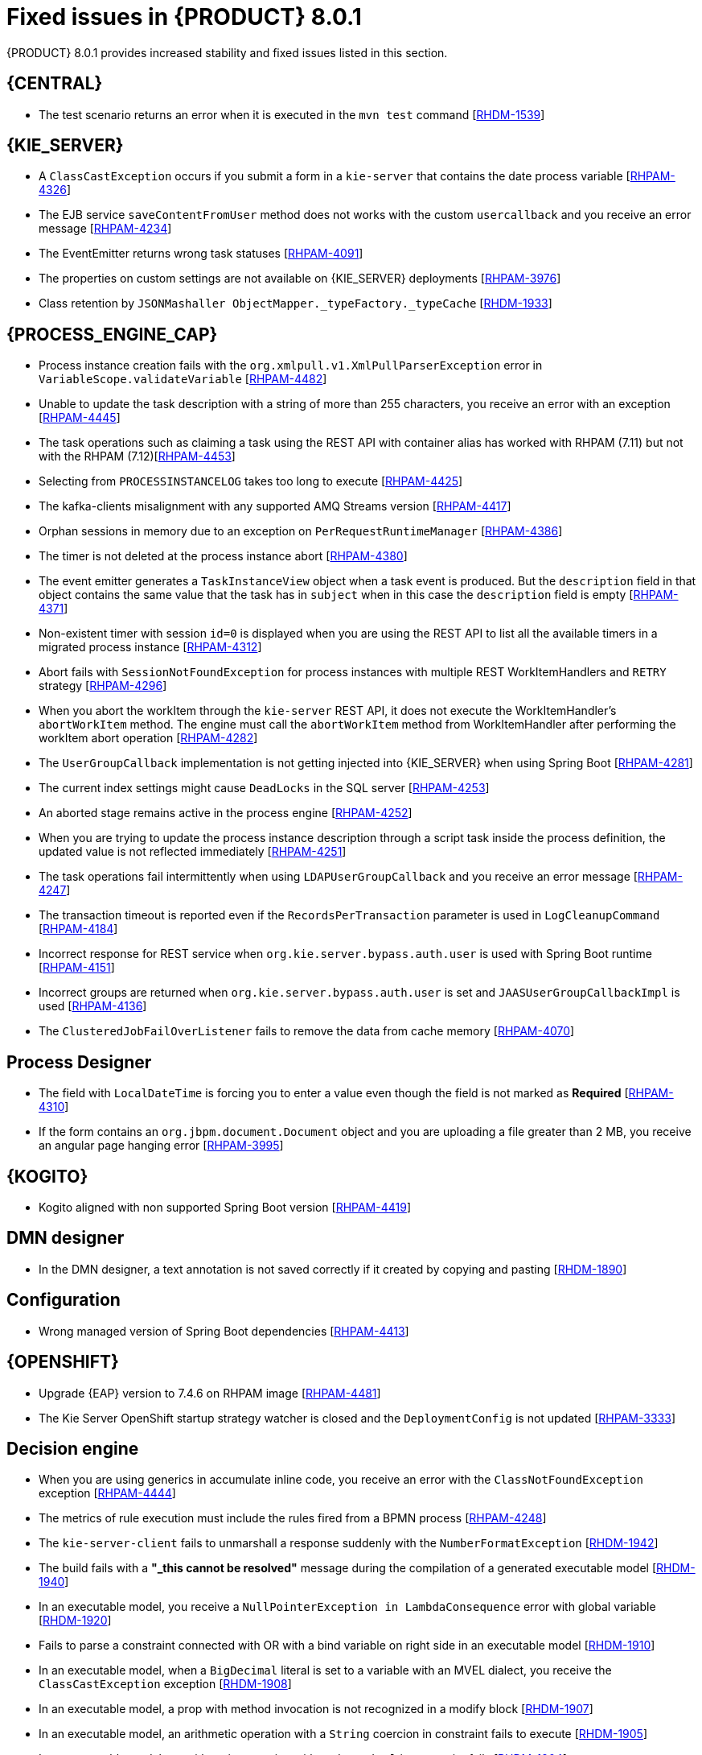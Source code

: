 [id='rn-BAMOE-8.0.1-fixed-issues-ref']
= Fixed issues in {PRODUCT} 8.0.1
{PRODUCT} 8.0.1 provides increased stability and fixed issues listed in this section.

== {CENTRAL}

* The test scenario returns an error when it is executed in the `mvn test` command [https://issues.redhat.com/browse/RHDM-1539[RHDM-1539]]

== {KIE_SERVER}

* A `ClassCastException` occurs if you submit a form in a `kie-server` that contains the date process variable [https://issues.redhat.com/browse/RHPAM-4326[RHPAM-4326]]
* The EJB service `saveContentFromUser` method does not works with the custom `usercallback` and you receive an error message [https://issues.redhat.com/browse/RHPAM-4234[RHPAM-4234]]
// * The custom query response does not return the `SLAdueDate` with the `UserTasksWithCustomVariables` mapper [https://issues.redhat.com/browse/RHPAM-4232[RHPAM-4232]]
* The EventEmitter returns wrong task statuses [https://issues.redhat.com/browse/RHPAM-4091[RHPAM-4091]]
* The properties on custom settings are not available on {KIE_SERVER} deployments [https://issues.redhat.com/browse/RHPAM-3976[RHPAM-3976]]
//* Queries are appended if you set the `org.kie.controller.ping.alive.disable` system property to `true` [https://issues.redhat.com/browse/RHPAM-3971[RHPAM-3971]]
* Class retention by `JSONMashaller ObjectMapper._typeFactory._typeCache` [https://issues.redhat.com/browse/RHDM-1933[RHDM-1933]]


== {PROCESS_ENGINE_CAP}

* Process instance creation fails with the `org.xmlpull.v1.XmlPullParserException` error in `VariableScope.validateVariable` [https://issues.redhat.com/browse/RHPAM-4482[RHPAM-4482]]
* Unable to update the task description with a string of more than 255 characters, you receive an error with an exception [https://issues.redhat.com/browse/RHPAM-4445[RHPAM-4445]]
* The task operations such as claiming a task using the REST API with container alias has worked with RHPAM (7.11) but not with the RHPAM (7.12)[https://issues.redhat.com/browse/RHPAM-4453[RHPAM-4453]]
* Selecting from `PROCESSINSTANCELOG` takes too long to execute [https://issues.redhat.com/browse/RHPAM-4425[RHPAM-4425]]
* The kafka-clients misalignment with any supported AMQ Streams version [https://issues.redhat.com/browse/RHPAM-4417[RHPAM-4417]]
* Orphan sessions in memory due to an exception on `PerRequestRuntimeManager` [https://issues.redhat.com/browse/RHPAM-4386[RHPAM-4386]]
* The timer is not deleted at the process instance abort [https://issues.redhat.com/browse/RHPAM-4380[RHPAM-4380]]
* The event emitter generates a `TaskInstanceView` object when a task event is produced. But the `description` field in that object contains the same value that the task has in `subject` when in this case the `description` field is empty [https://issues.redhat.com/browse/RHPAM-4371[RHPAM-4371]]
* Non-existent timer with session `id=0` is displayed when you are using the REST API to list all the available timers in a migrated process instance [https://issues.redhat.com/browse/RHPAM-4312[RHPAM-4312]]
* Abort fails with `SessionNotFoundException` for process instances with multiple REST WorkItemHandlers and `RETRY` strategy [https://issues.redhat.com/browse/RHPAM-4296[RHPAM-4296]]
* When you abort the workItem through the `kie-server` REST API, it does not execute the WorkItemHandler's `abortWorkItem` method. The engine must call the `abortWorkItem` method from WorkItemHandler after performing the workItem abort operation [https://issues.redhat.com/browse/RHPAM-4282[RHPAM-4282]]
* The `UserGroupCallback` implementation is not getting injected into {KIE_SERVER} when using Spring Boot [https://issues.redhat.com/browse/RHPAM-4281[RHPAM-4281]]
* The current index settings might cause `DeadLocks` in the SQL server [https://issues.redhat.com/browse/RHPAM-4253[RHPAM-4253]]
* An aborted stage remains active in the process engine [https://issues.redhat.com/browse/RHPAM-4252[RHPAM-4252]]
* When you are trying to update the process instance description through a script task inside the process definition, the updated value is not reflected immediately [https://issues.redhat.com/browse/RHPAM-4251[RHPAM-4251]]
* The task operations fail intermittently when using `LDAPUserGroupCallback` and you receive an error message [https://issues.redhat.com/browse/RHPAM-4247[RHPAM-4247]]
* The transaction timeout is reported even if the `RecordsPerTransaction` parameter is used in `LogCleanupCommand` [https://issues.redhat.com/browse/RHPAM-4184[RHPAM-4184]]
* Incorrect response for REST service when `org.kie.server.bypass.auth.user` is used with Spring Boot runtime [https://issues.redhat.com/browse/RHPAM-4151[RHPAM-4151]]
* Incorrect groups are returned when `org.kie.server.bypass.auth.user` is set and `JAASUserGroupCallbackImpl` is used [https://issues.redhat.com/browse/RHPAM-4136[RHPAM-4136]]
* The `ClusteredJobFailOverListener` fails to remove the data from cache memory [https://issues.redhat.com/browse/RHPAM-4070[RHPAM-4070]]

== Process Designer

* The field with `LocalDateTime` is forcing you to enter a value even though the field is not marked as *Required* [https://issues.redhat.com/browse/RHPAM-4310[RHPAM-4310]]
//* The task form with the `LocalDateTime` datatype displays the time format even when the option is unflagged [https://issues.redhat.com/browse/RHPAM-4189[RHPAM-4189]]
* If the form contains an `org.jbpm.document.Document` object and you are uploading a file greater than 2 MB, you receive an angular page hanging error [https://issues.redhat.com/browse/RHPAM-3995[RHPAM-3995]]


== {KOGITO}

* Kogito aligned with non supported Spring Boot version [https://issues.redhat.com/browse/RHPAM-4419[RHPAM-4419]]

== DMN designer

* In the DMN designer, a text annotation is not saved correctly if it created by copying and pasting [https://issues.redhat.com/browse/RHDM-1890[RHDM-1890]]
//* Unable to include the DMN model [https://issues.redhat.com/browse/RHDM-1850[RHDM-1850]]
//* Browser slowness or system crash when you try to open large DMN files [https://issues.redhat.com/browse/RHDM-1845[RHDM-1845]]

== Configuration

* Wrong managed version of Spring Boot dependencies [https://issues.redhat.com/browse/RHPAM-4413[RHPAM-4413]]

== {OPENSHIFT}

* Upgrade {EAP} version to 7.4.6 on RHPAM image [https://issues.redhat.com/browse/RHPAM-4481[RHPAM-4481]]
//* Sensitive information such as user names and passwords are exposed in environment variables and pod logs [https://issues.redhat.com/browse/RHPAM-4438[RHPAM-4438]]
* The Kie Server OpenShift startup strategy watcher is closed and the `DeploymentConfig` is not updated [https://issues.redhat.com/browse/RHPAM-3333[RHPAM-3333]]

== Decision engine

* When you are using generics in accumulate inline code, you receive an error with the `ClassNotFoundException` exception [https://issues.redhat.com/browse/RHPAM-4444[RHPAM-4444]]
* The metrics of rule execution must include the rules fired from a BPMN process [https://issues.redhat.com/browse/RHPAM-4248[RHPAM-4248]]
* The `kie-server-client` fails to unmarshall a response suddenly with the `NumberFormatException` [https://issues.redhat.com/browse/RHDM-1942[RHDM-1942]]
* The build fails with a *"_this cannot be resolved"* message during the compilation of a generated executable model [https://issues.redhat.com/browse/RHDM-1940[RHDM-1940]]
* In an executable model, you receive a `NullPointerException in LambdaConsequence` error with global variable [https://issues.redhat.com/browse/RHDM-1920[RHDM-1920]]
* Fails to parse a constraint connected with OR with a bind variable on right side in an executable model [https://issues.redhat.com/browse/RHDM-1910[RHDM-1910]]
* In an executable model, when a `BigDecimal` literal is set to a variable with an MVEL dialect, you receive the `ClassCastException` exception [https://issues.redhat.com/browse/RHDM-1908[RHDM-1908]]
* In an executable model, a prop with method invocation is not recognized in a modify block [https://issues.redhat.com/browse/RHDM-1907[RHDM-1907]]
* In an executable model, an arithmetic operation with a `String` coercion in constraint fails to execute [https://issues.redhat.com/browse/RHDM-1905[RHDM-1905]]
* In an executable model, an arithmetic operation with a `BigDecimal` in constraint fails [https://issues.redhat.com/browse/RHDM-1904[RHDM-1904]]
